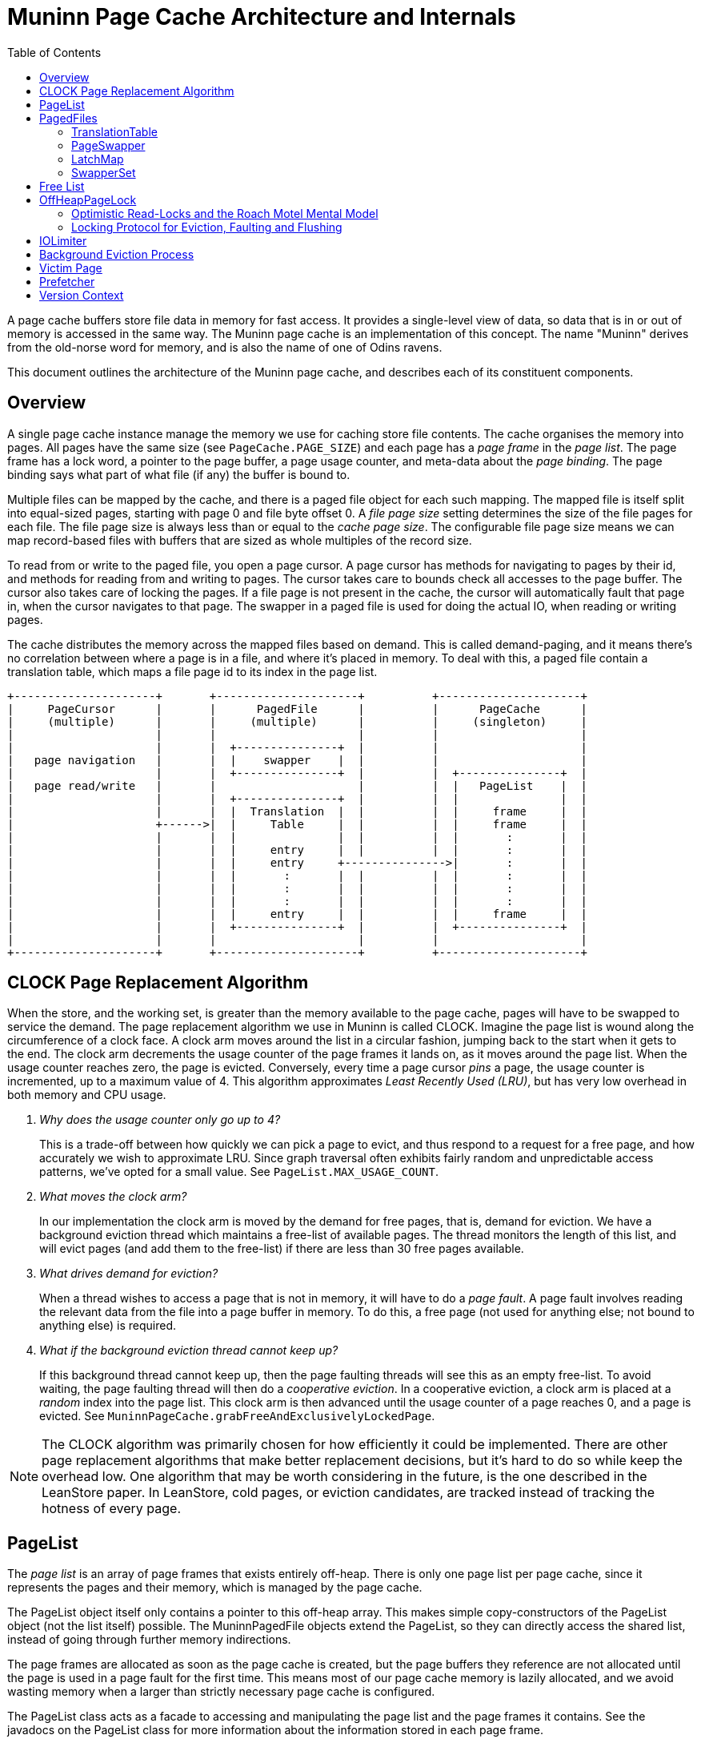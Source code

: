 :toc:
:sectanchors:
= Muninn Page Cache Architecture and Internals

A page cache buffers store file data in memory for fast access.
It provides a single-level view of data, so data that is in or out of memory is accessed in the same way.
The Muninn page cache is an implementation of this concept.
The name "Muninn" derives from the old-norse word for memory, and is also the name of one of Odins ravens.

This document outlines the architecture of the Muninn page cache, and describes each of its constituent components.

== Overview

A single page cache instance manage the memory we use for caching store file contents.
The cache organises the memory into pages.
All pages have the same size (see `PageCache.PAGE_SIZE`) and each page has a _page frame_ in the _page list_.
The page frame has a lock word, a pointer to the page buffer, a page usage counter, and meta-data about the _page binding_.
The page binding says what part of what file (if any) the buffer is bound to.

Multiple files can be mapped by the cache, and there is a paged file object for each such mapping.
The mapped file is itself split into equal-sized pages, starting with page 0 and file byte offset 0.
A _file page size_ setting determines the size of the file pages for each file.
The file page size is always less than or equal to the _cache page size_.
The configurable file page size means we can map record-based files with buffers that are sized as whole multiples of the record size.

To read from or write to the paged file, you open a page cursor.
A page cursor has methods for navigating to pages by their id, and methods for reading from and writing to pages.
The cursor takes care to bounds check all accesses to the page buffer.
The cursor also takes care of locking the pages.
If a file page is not present in the cache, the cursor will automatically fault that page in, when the cursor navigates to that page.
The swapper in a paged file is used for doing the actual IO, when reading or writing pages.

The cache distributes the memory across the mapped files based on demand.
This is called demand-paging, and it means there's no correlation between where a page is in a file, and where it's placed in memory.
To deal with this, a paged file contain a translation table, which maps a file page id to its index in the page list.

[ditaa]
----
+---------------------+       +---------------------+          +---------------------+
|     PageCursor      |       |      PagedFile      |          |      PageCache      |
|     (multiple)      |       |     (multiple)      |          |     (singleton)     |
|                     |       |                     |          |                     |
|                     |       |  +---------------+  |          |                     |
|   page navigation   |       |  |    swapper    |  |          |                     |
|                     |       |  +---------------+  |          |  +---------------+  |
|   page read/write   |       |                     |          |  |   PageList    |  |
|                     |       |  +---------------+  |          |  |               |  |
|                     |       |  |  Translation  |  |          |  |     frame     |  |
|                     +------>|  |     Table     |  |          |  |     frame     |  |
|                     |       |  |               |  |          |  |       :       |  |
|                     |       |  |     entry     |  |          |  |       :       |  |
|                     |       |  |     entry     +--------------->|       :       |  |
|                     |       |  |       :       |  |          |  |       :       |  |
|                     |       |  |       :       |  |          |  |       :       |  |
|                     |       |  |       :       |  |          |  |       :       |  |
|                     |       |  |     entry     |  |          |  |     frame     |  |
|                     |       |  +---------------+  |          |  +---------------+  |
|                     |       |                     |          |                     |
+---------------------+       +---------------------+          +---------------------+
----

== CLOCK Page Replacement Algorithm

When the store, and the working set, is greater than the memory available to the page cache, pages will have to be swapped to service the demand.
The page replacement algorithm we use in Muninn is called CLOCK.
Imagine the page list is wound along the circumference of a clock face.
A clock arm moves around the list in a circular fashion, jumping back to the start when it gets to the end.
The clock arm decrements the usage counter of the page frames it lands on, as it moves around the page list.
When the usage counter reaches zero, the page is evicted.
Conversely, every time a page cursor _pins_ a page, the usage counter is incremented, up to a maximum value of 4.
This algorithm approximates _Least Recently Used (LRU)_, but has very low overhead in both memory and CPU usage.

[qanda]
Why does the usage counter only go up to 4?::
    This is a trade-off between how quickly we can pick a page to evict, and thus respond to a request for a free page, and how accurately we wish to approximate LRU.
    Since graph traversal often exhibits fairly random and unpredictable access patterns, we've opted for a small value.
    See `PageList.MAX_USAGE_COUNT`.

What moves the clock arm?::
    In our implementation the clock arm is moved by the demand for free pages, that is, demand for eviction.
    We have a background eviction thread which maintains a free-list of available pages.
    The thread monitors the length of this list, and will evict pages (and add them to the free-list) if there are less than 30 free pages available.

What drives demand for eviction?::
    When a thread wishes to access a page that is not in memory, it will have to do a _page fault_.
    A page fault involves reading the relevant data from the file into a page buffer in memory.
    To do this, a free page (not used for anything else; not bound to anything else) is required.

What if the background eviction thread cannot keep up?::
    If this background thread cannot keep up, then the page faulting threads will see this as an empty free-list.
    To avoid waiting, the page faulting thread will then do a _cooperative eviction_.
    In a cooperative eviction, a clock arm is placed at a _random_ index into the page list.
    This clock arm is then advanced until the usage counter of a page reaches 0, and a page is evicted.
    See `MuninnPageCache.grabFreeAndExclusivelyLockedPage`.

[NOTE]
====
The CLOCK algorithm was primarily chosen for how efficiently it could be implemented.
There are other page replacement algorithms that make better replacement decisions, but it's hard to do so while keep the overhead low.
One algorithm that may be worth considering in the future, is the one described in the LeanStore paper.
In LeanStore, cold pages, or eviction candidates, are tracked instead of tracking the hotness of every page.
====

== PageList

The _page list_ is an array of page frames that exists entirely off-heap.
There is only one page list per page cache, since it represents the pages and their memory, which is managed by the page cache.

The PageList object itself only contains a pointer to this off-heap array.
This makes simple copy-constructors of the PageList object (not the list itself) possible.
The MuninnPagedFile objects extend the PageList, so they can directly access the shared list, instead of going through further memory indirections.

The page frames are allocated as soon as the page cache is created, but the page buffers they reference are not allocated until the page is used in a page fault for the first time.
This means most of our page cache memory is lazily allocated, and we avoid wasting memory when a larger than strictly necessary page cache is configured.

The PageList class acts as a facade to accessing and manipulating the page list and the page frames it contains.
See the javadocs on the PageList class for more information about the information stored in each page frame.

== PagedFiles

The PagedFile object is a handle to a file managed by the page cache.
When a file is mapped by the page cache, care must be taken to not access the file directly, because the page cache may flush dirty pages at any time.

The PagedFile offers the ability to create page cursors for interacting with the file contents.
To do this, the paged file manages a translation table, and holds on to a page swapper which implements the logic for doing file IO.
The paged file also has a LatchMap, which is used to coordinate page faults.

=== TranslationTable

Files that are managed by the page cache are represented as a sequential list of file pages, starting from page 0, until the end of the file.
These pages are faulted into memory in an arbitrary order, and so the order of the pages in the file has no correlation with the order of pages in memory.
Therefor, each file needs a table that can translate the sequantial file page ids into the page list index where the given page is placed in memory, or otherwise indicate if the page is not in memory.

This is what the translation table in the paged file does:
Translate file page ids, into page list indexes.
And based on page list indexes, we can get page references (often `pageRef` in the code), which are direct pointers to the page frames in the page list.

[NOTE]
====
In principle, the translation table _could_ translate directly into page references, aka. pointers to page frames.
However, such pointers would require 64-bits to store, while an index into the page list only require 32-bits.
Thus, by adding the step of dereferencing the page list indexes to page references, the amount of memory used by the translation table is cut in half.
====

The translation table is implemented as a concurrent 2-trie.
It is a trie because the key (the file page id) describe the path from the root to the relevant leaf.
The 2-trie is so-called because it only has 2 levels: a root-array that points to arrays of leaf entries.
Each entry is an int, with a special value for unmapped pages.
Thus the trie is an array of int arrays.
The second level arrays, called chunks, are always the same size.
The capacity of the trie is increased by increasing the branching factor of the root node.
Expanding the capacity of the root node happens under a lock.
It works by creating a new, larger array for the root node, and then copying all of its references to the new root, and allocating new arrays at the end.
Then finally publishing the new root node with a volatile write to the translation table field.

[ditaa]
----
      +------+                  +------+
----->|      +----------------->|      |
      |      +-----------+      | Leaf |
      |      +-------+   |      |      |
      |      +---+   |   |   +--+---+--+
      |      |   |   |   +-->|      |
      | Root |   |   |       | Leaf |
      |      |   |   |       |      |
      |      |   |   |   +---+--+---+
      |      |   |   +-->|      |
      |      |   |       | Leaf |
      |      |   |       |      |
      +------+   |   +---+--+---+
                 +-->|      |
                     | Leaf |
                     |      |
                     +------+
----

Because the inner arrays are the same instances and in the previous root node, capacity expansions only need to coordinate with other expansions.
There is no need for capacity expansion to coordinate with the threads that seek to read or modify the entries in the trie.
This is because the root node is read-only once published, and all concurrent modifications happens in the second level arrays, which are shared between the old and the new root.

We used to use striped, primitive hashmaps for this purpose.
Striped, to spread the locking contention.
The 2-trie turned out to be significantly faster, because it avoids locking in all cases except when expanding the capacity, and it has fewer memory indirections.

Minimising the number of memory indirections, also known as dependent loads, is a design consideration in many places throughout the page cache code.
These dependent loads happen when a load from memory cannot be started by the CPU, before another load has finished.
For instance, to get an item from an ArrayList by index, we first have to read the array list object before we know where the internal array itself is placed in memory, and we cannot load from an index into the array before we know this.
We care about these indirections because the page cache is some of the hottest code we have, and Neo4j is already often memory latency bound.

=== PageSwapper

The page swapper implements the logic for doing IO on the mapped file.
When we do IO, we usually desire read or write a single buffer, or an array of buffers, to or from a particular offset into the file.
On POSIX systems, this translates into either `pread(2)`, `pwrite(2)`, `readv(2)`, or `writev(2)` system calls.
Linux also have `preadv(2)` and `pwritev(2)` system calls available, but these are not easily accessible from Java.
Windows doesn't make any positioned system calls available.
When we can't use a positioned system call for doing our IO, we have to `lseek(2)` to position the IO offset first, and then do non-positioned IO.
This is problematic when we wish to read and write to the channel concurrently, from multiple threads.
The Java FileChannel objects contain a positionLock object to deal with this.
The trouble is, that this position lock is not exposed, so we have to use hacks to bring it out, so we can simulate the positioned IO calls on the platforms that don't have them.

Another problem that can occur is that the file channels can be asynchronously closed by thread interrupts.
An interrupt in Java is a signal to the thread to stop what it's doing.
If the thread is stuck in some blocking operation, it will unblock and typically throw an exception.
It turns out that the only portable way to get threads to return early from IO system calls, is to close the relevant file descriptor.
This is why interrupting a thread that is doing IO will cause the file channel to be closed.
We don't want our file channels to be closed, so our StoreChannel has a `tryMakeUninterruptible` method which will attempt to disable the close-file-on-interrupt mechanism via hacks.
If the hacks don't work, for instance if the JDK has changed in unexpected ways, then we instead have to reopen the file channel when it is closed by an interrupt.
The Retry class in the page swapper implements this logic in an abstract way, because it has to be applied to all methods that interact with the file channel.

The page swapper is also in charge of receiving a callback from the page cache, when a page from its file is evicted.
This callback is used for clearing the relevant translation table entry in the paged file.

=== LatchMap

The LatchMap is a component used by the paged files.
Each MuninnPagedFile object has their own instance.
The LatchMap coordinates page faults, such that only a single thread will fault in any specific page at a time.

When a thread wishes to access a page, but finds that the page is not yet in memory, it will have to do a page fault.
There might be other threads interested in the same page, and coming to the same conclusion, so the page faults needs to be coordinated.
The LatchMap provides this coordination, via its `takeOrAwaitLatch` method.
This method will atomically either install and return a latch for a given page id.
Or wait for any exisitng latch to be released.
If the method returns a latch, then the calling thread knows that it now holds the lock and is the only one allowed to proceed with faulting in the page in question.
Once the page fault completes, the latch is released, allowing other threads to proceed.
Their calls will then return null, and this signals that someone did a page fault for them, and they need to loop back and check the translation table for the page they're interested in.

The LatchMap is implemented as an array of BinaryLatches.
The latch instances are atomically installed into this array via a compare-and-set operation, and it is the success or failure of this operation that determines if a thread gets to go ahead with its page fault, or if it gets to wait for an existing on-going page fault to complete.
The latch array has a fixed size of 128 entries by default.
This is small enough to not consume much memory, yet large enough to have a low probability of collisions.
Collisions can occur because the page id is hashed and truncated, in order to pick an index in the array for a given page id.
The fixed size also means the LatchMap does not need any resize or rehash logic, which is complicated to get right in a concurrent hash map.
If collisions do occur, then a waiting thread will just end up waiting for a page fault it isn't interested in.
This will correct itself when the thread loops around and finds that the page it wants is still not present in the translation table.
It can also occur that the page somehow gets evicted in between the page fault and the loop-around.
It is not possible for a thread to tell which one these two scenarios have occurred, and it doesn't matter.
If the translation table still doesn't have relevant entry, the thread will just try to grab the relevant latch again, and hope to start another page fault.
This continues until the page fault succeeds one way or the other, or the paged file is closed.

=== SwapperSet

The SwapperSet maps swapper ids, which are ints, to page swappers, the component of the paged files that is in charge of doing IO when pages are flushed or faulted in.

Every page frame in the page list needs to know what swapper to use in case the page needs to be evicted.
However, since the page list is entirely off heap, it cannot refer to any objects.
The swapper set maintains this mapping, between swapper ids and swapper objects.

The swapper set is only modified when we map or unmap files, so it uses synchronisation (monitor locks) to coordinate changes.
We need to resolve ids into swapper objects whenever we need to evict a page, however, so this operation is lock-free because it may happen very often.
The lock-freedom of the `getAllocation` method is obtained from the volatile-load of the `swapperMappings` field.
This field gets a volatile-store (usually with the same value) whenever an entry is changed in the array.
This volatile-store synchronises-with the volatile-load in the `getAllocation` method.
The SwapperMapping objects are also themselves immutable (all fields final), and this ensures that we have safe publication of `swapperMappings` changes even in the case where `getAllocation` races with the `allocate` method.

The page frames in the page list only have 21 bits available for the swapper id.
This limits the number of swapper ids to 2.097.151.
We are likely to run out of available file descriptors due to operating system limits, before we run out of available swapper ids.
However, it is a limit that may become relevant in the future, as people deploy multiple databases within a DBMS, and create ever larger number of native indexes.
More importantly, though, is that files are mapped and unmapped at runtime.
This mapping and unmappign churn swapper ids; each new mapping requires a new swapper id, and each unmapping frees up a swapper id.
However, a swapper id cannot be reused until all pages bound to that file have been evicted.
We don't immediately evict all pages for a given file when we unmap that file.
These pages cannot be reused, should the same file be mapped again, because the file might have changed in the meantime, so every time we map a file we give the file a new swapper id.

This churn is what might cause us to run out of swapper ids.
To deal with this, we need to periodically vacuum the page list, and evict pages that are bound to swapper ids that have been freed.
Only after we've vacuumed the page list, can we allow the freed swapper ids to be reused by future mappings.

This process is implemented by the `free` and `vacuum` methods on the SwapperSet, and the `vacuum` method in the MuninnPageCache.
The `free` method will mark the swapper id with a tombstone, and increment a call counter.
Once `free` has been called 20 times, it will return `true` to indicate that the caller should consider calling the `vacuum` method on the SwapperSet.
This decision is ultimately delegated to the MuninnPageCache in its `vacuum` method.
If there are both lots of free pages and lots of free swapper ids, then we will not vacuum.

== Free List

The free list is a field in the MuninnPageCache object, and a data structure that keeps track of what pages are currently free.
A page being free means that it is 1) exclusively locked, 2) contains _no_ dirty data that needs to be flushed, and 3) is immediately available for a page fault.

The free list initially starts out as an AtomicInteger.
This integer is used in `MuninnPageCache.grabFreeAndExclusivelyLockedPage` to atomically increment through the available indexes of the page list, effectively iterating the array.
Every page fault will increment the atomic integer, and use the claimed index for their page fault, until all pages in the page list have been claimed this way.

Once the page list has been exhausted (the atomic integer has been incremented to be the same as the size of the page list) then a state transition happens in the page cache.
The atomic integer in the free list field gets replaced with `null`, and the free list field is now the head of a singly-linked list of FreePage objects.
This transition is asynchronously noticed by the eviction thread, which then starts running and from then on continuously tries to keep 30 free pages in the free list.

See the <<Background Eviction Process>> section for more details.

== OffHeapPageLock

The OffHeapPageLock class contain static methods that implements the locking we use on pages in the page cache.
These locks are all non-blocking, which means there is no need for maintaining wait-lists for the locks, and the locks only need a 64-bit lock word for their internal state.
This lock word is placed off-heap in the page frame objects in the page list, and the methods in the OffHeapPageLock class operate on these lock words by taking a pointer to the lock word as an argument.

The OffHeapPageLock is a type of _sequence lock_, but with more lock modes, and non-exclusive writers.
Sequence locks permit a locking mode called _optimistic read_, which doesn't block write locks.
This is the only read lock mode available.
The full list of lock modes supported by the page lock are as follows:

- Optimistic read lock.
  Invalidated by write and exclusive locks.
- Shared write lock.
  Invalidates read locks.
  Raises dirty bit.
  Excluded by the exclusive lock.
- Flush lock.
  Exclusive with other flush locks, and the exclusive lock.
  Lowers dirty bit if there were no overlapping write locks.
- Exclusive lock.
  Excludes all other locks.

The optimistic read lock works by capturing a "stamp" value of the lock word when the read lock is taken, and then comparing the state of the lock with the stamp when the lock is released.
The stamp comparison will indicate whether the read-lock critical section overlapped with any write-lock critical section.
If it did, then the read-lock is considered invalid, and the reads performed in the critical section were potentially inconsistent.
If a reader got an inconsistent read-locked critical section, then they will have to try again in a loop until they are able to perform a valid read.
This is what the `shouldRetry` method on the PageCursor does, along with resetting the state of the page cursor to what it was right after the last call to `next`.

[CAUTION]
====
Because the read lock does not block writers, but only permits the detection of overlapping write locks, it is important that readers do not "interpret" the data they read more than what is strictly necessary.
It is quite possible for inconsistent read locks to observe torn writes, or even access the page while it is being evicted or faulted into a different page.
The onus is on the reader code to be robust in the face of reading arbitrary garbage from a read page cursor, until `shouldRetry` returns `false`.
See the <<Victim Page>> section for how this interacts with bounds checking.
====

[ditaa]
----
             64-bit Lock Word
+-----------------------------------------+
|FEM| write counter |      sequence       |
+-----------------------------------------+
   ^      ^      ^                      ^
   |   inc|      |dec                   |inc
   +------+      +----------------+-----+
   1      |                       |
          +-----------------------+
          | > write crit. sect. > |
          +-----------------------+

------------------------------------------>
                     Time
----

In the picture above, the lock word is illustrated, along with the operations performed by a write-locking critical section.
Beside the sequence and the write counter, the lock word also contain a flush-lock bit (F), an exclusive-lock bit (E), and a dirty aka. _modified_ bit (M).

Whenever a write lock is taken or released, a write lock counter is incremented or decremented respectively, and a write lock sequence is incremented.
The modified bit is also raised when a write lock is taken.
More on that later.
The write lock counter is embedded in the stamp, and if it is non-zero, then the stamp is invalid.
The sequence is also embedded in the stamp, and if the sequence has changed between obtaining the stamp and its validation, then the stamp is invalid.
This means that any write-locking critical section that in any way overlaps in time with a read-locking critical section, will invalidate that read-locking critical section.

[ditaa]
----
         +-----------------------+
         |         read          |
         +-----------------------+
          ^       ^             ^
   invalid|       |invalid      |invalid
          |       |             |
   +------++     ++------+     ++------+
   | write |     | write |     | write |
   +-------+     +-------+     +-------+

------------------------------------------>
                     Time
----

The page lock differ from other types of locking, in that writers do not exclude each other.
This means multiple writers can access a page at the same time, and potentially perform conflicting modifications.
The page cache _assumes_ that integrating/calling code take their own measures to ensure that no such conflicts occur.
For a record store file, this is ensured through the lock manager, and the transactional entity locks.
The GBPTree, this is ensured by making the tree single-writer, so there is never more than a single thread modifying the tree at any one time.

The page lock also coordinates writers, flushers, and the page dirty bit.
There is a special flush-lock mode, which is exclusive with other flush locks, and the exclusive lock, but not with write or read locks.
When the flush-lock is taken, it raises the flush-lock bit to exclude other flush-locks, and captures a stamp similar to what a read-lock would do.
Flushing a page is effectively the storage sub-system performing a read of the in-memory state of the page buffer.
When the flush-lock is released, it lowers the dirty bit _iff_ the stamp is valid.
In other words, if there were any write-lock critical sections overlapping in time with the flush-lock, then the dirty bit is _not_ lowered.
This ensures that any writes performed to a page concurrently with the flushing of that page, will leave the page dirty, in case they were not (or only partially) captured by the flush.

The last locking mode is the exclusive lock mode.
It is exclusive with all other lock modes.

=== Optimistic Read-Locks and the Roach Motel Mental Model

A _roach motel_ is a sticky trap for cockroaches.
The trap contains an odorous lure, surrounded by sticky surfaces.
The roaches are attracted to the smell of the lure, and enter the trap, where they are caught by the sticky glue.
The roaches can enter the trap, but they cannot leave.

This can be used as a metaphor, or mental model, for critical sections.

I will skip the details of the Java Memory Model, and simply say that the compiler is allowed to reorder operations _into_ a critical section, but not out of it.
Similar to how the roaches can enter the trap, but not leave.
Effectively, the compiler is allowed to grow the `synchronized` block in the following code, to include the `x` and `y` operations:

[source]
----
    x;
    synchronized (this) {
      a;
      b;
    }
    y;
----

The Java Memory Model defines a volatile load to have the same memory effects as the start of a synchronized block, and a volatile write to have the same memory effects as the end of a synchronized block.

In our optimistic read locks, the `tryOptimisticReadLock` method is implemented effectively as a volatile load.
This automatically gives us the memory semantics we need for the start of a critical section.
However, the `validateReadLock` method is _also_ implemented as a volatile load, because this mode of locking does not require any shared state mutation.
This volatile load on its own is not sufficient for obtaining the memory effects we want for the end of a critical section.
Therefor, the volatile load in the validation method is preceded by an `UnsafeUtil.loadFence()` call.
The load fence prevents loads prior to the call from being reordered with loads and stores after the call.
This means load operations can no longer leave the critical section of the optimistic read lock through reordering with the stamp validation.

For more details, please see this concurrency-interest thread on the memory effects of the StampedLock optimistic read locks, which is implemented in a similar way as our optimistic read page locks:
http://cs.oswego.edu/pipermail/concurrency-interest/2014-April/012599.html

=== Locking Protocol for Eviction, Faulting and Flushing

The page cache starts its life with all of its pages free, and exclusively locked.
Free pages are always in an exclusively locked state, so any read locks that accidentally interact with them will be invalidated.
Likewise, the exclusive lock prevents other exclusive locks (double-free bugs), and write- and flush-locks (effectively use-after-free bugs).

Page *eviction* works through the following protocol:

. First, it is checked that the page is _loaded_, and that the usage counter decrements to zero.
  A page that isn't bound or loaded is free, and there is no point in evicting a free page.
. Then the exclusive lock on a page is taken.
. Then we check again that the page is still loaded.
  This is a double-checked locking pattern, and ensures that we don't proceed with eviction on a page that got evicted in-between our first `isLoaded` check, and our taking the exclusive lock on the page.
.. If the page is not loaded anymore, then we abort the eviction operation, and release the exclusive lock that we took.
. If the page is dirty, it is flushed, and the dirty bit is explicitly lowered.
  The flushing happens under the exclusive lock, so the dirty bit is not lowered automatically.
  It is, on the other hand, safe to explicitly lower the dirty bit after this flush, because the exclusive lock prevents any overlapping writes.
. Then the swapper is notified of the eviction.
  This invokes a call-back in the associated paged file (the paged file that created the swapper) which clears the translation table entry by the file page id the page is currently bound to.
.. From this point on, if a thread wishes to access the page, they will notice that the translation table has no entry for it, and they will start a page fault.
.. If the paged file has been unmapped prior to our evicting this page, then we will find no relevant swapper instance in the swapper set, and we will instead skip the flushing and eviction call-back steps.
. Then we clear the page binding.
  This means the page is no longer loaded.
. Finally, the page is either added to the free list (in case of background eviction), or returned to a page faulting thread (in case of cooperative eviction).

See the `cooperativelyEvict` and `evictPages` methods in MuninnPageCache, and the `evict` method in PageList, for the code that implements the eviction protocol.

[plantuml]
----
@startuml
pc as "PageCache" -> pg as "Page": loaded?
pc -> pg: lock exclusive
pc -> pg: loaded?
pc -> pg: dirty?
    group if dirty
    pc -> sw as "Swapper": flush(page buffer)
    pc -> sw: evicted(file page id)
    sw -> tt as "translation table": store UNMAPPED_TTE
    end
pc -> pg: clear binding
pc -> "free list": add page
@enduml
----

Page *faulting* works through the following protocol:

. A thread wishes to access a page in a paged file, and has noticed that the translation table is either missing an entry for that page, or the referenced page is not bound to the expected file page.
. The thread then tries to grab a latch in the <<LatchMap>> for the relevant file page id.
.. The thread will then either wait for any on-going and potentially relevant page fault to complete, and then try again from the top, or...
.. The thread got the latch and can proceed to do the page fault, because no other thread can at this point fault in this particular page.
. We check again, under the latch, that the translation table entry is missing.
  It could be that another thread completed a page fault in-between our first noticing the missing translation table entry, and our getting the latch.
.. If the translation table entry is not the special `UNMAPPED_TTE` value, then we release the latch we got, and start over from the beginning.
. The page fault is ready to start, and the first step is to get a free page to fault into.
  The free page is obtained either from the free list, or, if the free list is empty, via cooperative eviction.
  See the above bit about the eviction protocol for how that plays out.
. The free page is obtained with an exclusive lock already being held on it.
  The page faulting thread adopts ownership of this exclusive page lock, and is responsible for eventually releasing it.
. The page fault then performs the necessary IO to read data into the page.
.. If this step fails, then the page has its exclusive lock released before the page fault is aborted.
   This ensures that eviction will eventually collect the page and free it again, returning it to an exclusively locked state.
. The translation table is then updated with an entry for the page.
. Then the exclusive lock is converted to either an optimistic read lock, or a write lock, depending on the type of page cursor performing the page fault.
. Then finally the page fault latch is released, and the page fault is done.

[plantuml]
----
@startuml
cu as "PageCursor" -> tt as "translation table": lookup
tt -> cu: UNMAPPED_TTE
cu -> LatchMap: takeOrAwaitLatch
cu -> tt: lookup
tt -> cu: UNMAPPED_TTE
cu -> cu: pageFault
cu -> pf as "PagedFile": grab free page
pf -> PageCache: grab/evict page
pf -> cu: free page (exclusively locked)
cu -> pf: fault into free page
pf -> Swapper: read
cu -> tt: update entry
cu -> cu: convert exclusive lock
cu -> LatchMap: release latch
@enduml
----

Page *flushing* (outside of eviction) works through the following protocol:

. The translation table is iterated, and entries that are mapped have their dirty/modified bit inspected.
.. The inspection of the dirty bit happens under and optimistic read lock, in order to guard for any overlapping write locks.
. If the page is dirty, its flush lock is obtained.
  Alternatively, if the flushing is happening as part of unmapping the file, the exclusive lock is taken.
. Then the page binding is checked (is this page bound to the expected file page in the current file?).
. The dirty bit is also checked a second time, following a double-checked locking pattern.
. This sequence may be repeated until a batch of dirty pages have been collected.
. Then the page, or pages, are flushed.
. After the IO completes, the flush locks, or exclusive locks, are released.
.. The unlocking step also lowers the dirty bit on all involved pages.
   In the case of flush locks, this happens automatically, while for exclusive locks this is done explicitly.
. At the end, when all pages in a file have been flushed, the swapper is forced.
  This translates into an `fsync(2)` system call on the file.

[NOTE]
====
There's a special case for write page cursors opened with the `PF_EAGER_FLUSH` flag.
When such a cursor unpins a page, the write lock is converted to a flush lock.
If this conversion succeeds, then the page is immediately flushed, and then the flush lock is released.
Otherwise there was a conflict with another overlapping flush, and the write lock is just released.
The eager flushing does not involve any implied `fsync(2)` call.
====

== IOLimiter

The `flushAndForce` methods on the PagedFile and PageCache take an IOLimiter argument.
The purpose of this is literally to slow down the rate IO being performed when flushing dirty pages.
The reason we do this is because until very recently, Linux could exhibit poor system-wide IO performance when the percentage of dirty pages in the OS page cache got too high, and the write-back kernel process started to assume priority.
In a cloud setting this can also be relevant because IO can be rate limited, and we don't want IO heavy background process, like check-pointing, to monopolise the IO sub-system and its quotas.

== Background Eviction Process

The background eviction process is a thread that runs in the background, and ensures that the <<Free List>> has at least 30 free pages available at any time.
This thread is started when the first file is mapped in the cache.
The thread will then monitor the free list, and if the size of the free list gets below 30 pages, then the thread will evict enough pages to bring the free list back up to 30 pages.
The free list initially starts out as an AtomicInteger.
The background eviction thread just ignores this atomic integer, and keeps parking until the free list transitions into its linked-list form.
Once the state transition happens, the free list will initially be `null`, signalling an empty free list, until the background eviction thread evicts some pages and add them to the free list.
From then on, the background eviction thread will monitor the free list and evict pages every time the free list end up with fewer than 30 free pages.
The FreePage object have a `count` field for this purpose, so the background eviction thread don't have to traverse the entire list every time it wishes to know how many free pages there are.

The background eviction thread will continue to monitor the free list until it is either interrupted, or it notices that the `closed` field of the page cache has been set to true.
This ensures the background eviction thread terminates when the page cache is closed.

The background eviction thread follows the <<CLOCK Page Replacement Algorithm>> with its own clock-arm.
It iterates the page list and decrements the usage counters, evicting the pages where the count goes to zero.
However, the eviction thread does not progress unless there's a demand for free pages.
This creates windows of time where page cache accesses can accumulate and increment the usage counters of a lot of pages.
Thus it's possible that the eviction thread will have to go through the page list a couple of times before it evicts its first page.
This is not a problem in practice, however, because it is quite unlikely that _all_ pages in the cache will have high usage counters.
And even if they did, iterating even millions of pages in the cache is quite fast.
Since the usages counters max out at 4, there is also an upper limit to how many full page list iterations the eviction thread can conceivably do before it finds a candidate page to evict.

Whenever IO is performed, there is always the possibility that an exception might be thrown.
As the background eviction thread picks pages to evict, it will sometimes come across a page that is dirty.
Dirty pages have to be flushed as part of their eviction, so it is possible that the background eviction thread will get an exception as it tries to flush dirty pages.
When this happens, the page remains dirty, and the `evictorException` field of the page cache is assigned to the caught exception.
This field is checked in the `assertHealthy` method of the page cache, which is called whenever files are mapped, or a free page is requested by a page fault.
The reason we handle evictor exceptions in this way, is that the eviction thread have no other means of handling or communicating the exception to the outside world.
The field is cleared whenever a flush operation, such as a call to `flushAndForce`, succeeds.

== Victim Page

The victim page is a buffer of memory allocated for the purpose of receiving loads and stores from page cursors that go out of bounds of the page the cursor is bound to.
The victim page is allocated once by the page cache, is the size of one page, and shared across all page cursors.
We also never deallocate the victim page, because we don't track accesses to it.
The victim page, once allocated, lives until the end of the JVM process.

All out-of-bounds memory accesses on a page cursor lands on the victim page.
The reason is that our optimistic read locks allow readers to read arbitrary garbage from the page cursor, as long as the `shouldRetry` method returns `true`.
This means that the reading code can conceivably be tricked into performing non-sensical accesses on the page.
For instance, a string value might be encoded on a page as a 16-bit short, indicating the length of the string, followed by that many bytes.
The short, however, is capable of indicating lengths that go far beyond the page size.
If the reading of the string overlaps with a write, an eviction, or a page fault, in the right way, the reading code could be tricked into attempting to read more bytes than what is available on the page.
The reads that lie beyond the end of the page (or before the start, for that matter) will be serviced by the victim page, and an out-of-bounds flag will be raised on the page cursor.
Had these accesses been directed toward a ByteBuffer, then an exception would be thrown to indicate the out-of-bounds condition.
However, the optimistic read lock makes it common and normal for these out-of-bounds conditions to occur, due to inconsistent reads.
It is unreasonable to ask the reading code to either sanity-check or validate their reads, or to include exception handling in their `shouldRetry` loop control flow.

== Prefetcher

It is possible to enable seamless page prefetching when scanning through a file.
This is done by specifying the `PagedFile.PF_READ_AHEAD` flag to the `io` method when opening the page cursor.
This will start a background thread, which will monitor the cursors current position in the file.

The background will wait to observe the direction of the scan, and try to predict how fast the scan is progressing through the file.
It uses this information to determine how far ahead it should prefetch pages.
This is based on heuristics, and it is possible that the algorithm can be improved.

The prefetcher monitors the current page id of the cursor by doing volatile reads of the `currentPageId` field.
This field is normally subject to non-volatile (plain) accesses in the cursor itself.
This means that this monitoring is on uncertain ground with respect to the Java Memory Model.
To strengthen the memory effects connection between the read in the prefetcher, and the write in the page cursor, the page cursor performs store-ordered writes to the field.
This is what the `putOrderedLong` call in the `storeCurrentPageId` method in the MuninnPageCursor is about.

== Version Context

The version context is part of the _snapshot query execution_ feature, that enables Snapshot Isolation for Cypher statements.
Neo4j currently has Read Committed transactions and statements.
Most databases that implement Read Committed transactions do so with either Cursor Stability or Repeatable Read isolation for their statements, but in Neo4j statements are also Read Committed.
This is usually fine, because most anomalies that can show up, can also be mitigated locally.
For the rare cases where this is not fine, we can enable Snapshot Isolation for statements.

When the snapshot query execution feature is enabled, Snapshot Isolation is implemented by keeping track of the last modifying transaction id per page.
When a write transaction is applied, its transaction id is stored in the page frames of all the pages it touches.
A read transaction can then compare these transaction ids with the id of the transaction that was the last closed transaction at the moment the read transaction was started.
If the transaction id from the page is newer than the last closed transaction id at the start of the read transaction, then the read transaction has potentially observed data more recent than its version.
This will cause its version context to be marked as dirty, and the snapshot execution engine will then restart the query on a newer version.

When a page is evicted from the page cache, we need to ensure that its version information is not lost.
The page may be faulted back in, in the near future, and if its version is newer than that of any snapshot read transaction, then the faulted-in page must still invalidate those transactions if they visit the page.
The paged file has a field for keeping track of the greatest transaction id of any evicted page from that file.
When a page is evicted, this field in the paged file will be updated, if the transaction id of the page is greater than that of the paged file.
When a page is faulted back in, it adopts the transaction id of the paged file.

The _Version Context_ the component that communicates this transaction id, and the dirty state, between the page cache, the snapshot execution engine, and the transaction system.
